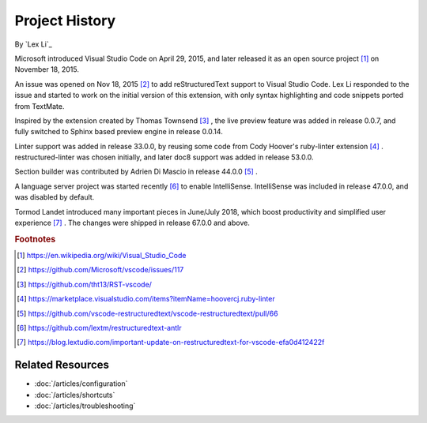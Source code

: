 Project History
===============

By `Lex Li`_

Microsoft introduced Visual Studio Code on April 29, 2015, and later released
it as an open source project [1]_ on November 18, 2015.

An issue was opened on Nov 18, 2015 [2]_ to add reStructuredText support to
Visual Studio Code. Lex Li responded to the issue and started to work on the
initial version of this extension, with only syntax highlighting and code
snippets ported from TextMate.

Inspired by the extension created by Thomas Townsend [3]_ , the live preview
feature was added in release 0.0.7, and fully switched to Sphinx based preview
engine in release 0.0.14.

Linter support was added in release 33.0.0, by reusing some code from Cody
Hoover's ruby-linter extension [4]_ . restructured-linter was chosen initially,
and later doc8 support was added in release 53.0.0.

Section builder was contributed by Adrien Di Mascio in release 44.0.0 [5]_ .

A language server project was started recently [6]_ to enable IntelliSense.
IntelliSense was included in release 47.0.0, and was disabled by default.

Tormod Landet introduced many important pieces in June/July 2018, which boost
productivity and simplified user experience [7]_ . The changes were shipped in
release 67.0.0 and above.

.. rubric:: Footnotes

.. [1] https://en.wikipedia.org/wiki/Visual_Studio_Code
.. [2] https://github.com/Microsoft/vscode/issues/117
.. [3] https://github.com/tht13/RST-vscode/
.. [4] https://marketplace.visualstudio.com/items?itemName=hoovercj.ruby-linter
.. [5] https://github.com/vscode-restructuredtext/vscode-restructuredtext/pull/66
.. [6] https://github.com/lextm/restructuredtext-antlr
.. [7] https://blog.lextudio.com/important-update-on-restructuredtext-for-vscode-efa0d412422f

Related Resources
-----------------

- :doc:`/articles/configuration`
- :doc:`/articles/shortcuts`
- :doc:`/articles/troubleshooting`
